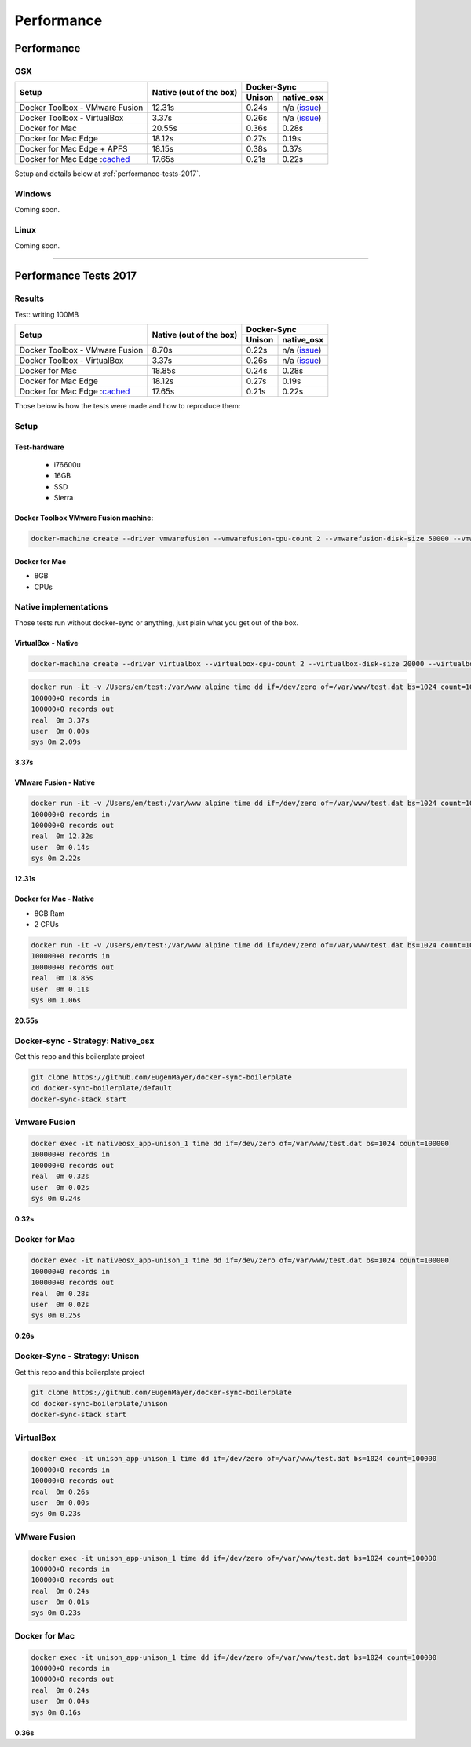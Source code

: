 ***********
Performance
***********

Performance
===========

OSX
---

+--------------------------------+-------------------------+-----------------------+
| Setup                          | Native                  | Docker-Sync           |
|                                | (out of the box)        +--------+--------------+
|                                |                         | Unison |  native_osx  |
+================================+=========================+========+==============+
| Docker Toolbox - VMware Fusion |                  12.31s | 0.24s  | n/a (issue_) |
+--------------------------------+-------------------------+--------+--------------+
| Docker Toolbox - VirtualBox    |                   3.37s | 0.26s  | n/a (issue_) |
+--------------------------------+-------------------------+--------+--------------+
| Docker for Mac                 |                  20.55s | 0.36s  |        0.28s |
+--------------------------------+-------------------------+--------+--------------+
| Docker for Mac Edge            |                  18.12s | 0.27s  |        0.19s |
+--------------------------------+-------------------------+--------+--------------+
| Docker for Mac Edge + APFS     |                  18.15s | 0.38s  |        0.37s |
+--------------------------------+-------------------------+--------+--------------+
| Docker for Mac Edge :cached_   |                  17.65s | 0.21s  |        0.22s |
+--------------------------------+-------------------------+--------+--------------+

Setup and details below at :ref:`performance-tests-2017`.

.. _issue: https://github.com/EugenMayer/docker-sync/issues/346
.. _cached: https://blog.docker.com/2017/05/user-guided-caching-in-docker-for-mac/

Windows
-------

Coming soon.

Linux
-----

Coming soon.

----

.. _performance-tests-2017:

Performance Tests 2017
======================

Results
-------

Test: writing 100MB


+--------------------------------+-------------------------+-----------------------+
| Setup                          | Native                  | Docker-Sync           |
|                                | (out of the box)        +--------+--------------+
|                                |                         | Unison |  native_osx  |
+================================+=========================+========+==============+
| Docker Toolbox - VMware Fusion |                   8.70s | 0.22s  | n/a (issue_) |
+--------------------------------+-------------------------+--------+--------------+
| Docker Toolbox - VirtualBox    |                   3.37s | 0.26s  | n/a (issue_) |
+--------------------------------+-------------------------+--------+--------------+
| Docker for Mac                 |                  18.85s | 0.24s  |        0.28s |
+--------------------------------+-------------------------+--------+--------------+
| Docker for Mac Edge            |                  18.12s | 0.27s  |        0.19s |
+--------------------------------+-------------------------+--------+--------------+
| Docker for Mac Edge :cached_   |                  17.65s | 0.21s  |        0.22s |
+--------------------------------+-------------------------+--------+--------------+

.. _issue: https://github.com/EugenMayer/docker-sync/issues/346
.. _cached: https://blog.docker.com/2017/05/user-guided-caching-in-docker-for-mac/

Those below is how the tests were made and how to reproduce them:

Setup
-----

Test-hardware
^^^^^^^^^^^^^

 - i76600u
 - 16GB
 - SSD
 - Sierra

Docker Toolbox VMware Fusion machine:
^^^^^^^^^^^^^^^^^^^^^^^^^^^^^^^^^^^^^

.. code-block:: shell

  docker-machine create --driver vmwarefusion --vmwarefusion-cpu-count 2 --vmwarefusion-disk-size 50000 --vmwarefusion-memory-size 8000 default

Docker for Mac
^^^^^^^^^^^^^^

- 8GB
- CPUs

Native implementations
----------------------

Those tests run without docker-sync or anything, just plain what you get out of the box.

VirtualBox - Native
^^^^^^^^^^^^^^^^^^^

.. code-block:: shell

    docker-machine create --driver virtualbox --virtualbox-cpu-count 2 --virtualbox-disk-size 20000 --virtualbox-memory "8000" vbox

.. code-block:: shell

    docker run -it -v /Users/em/test:/var/www alpine time dd if=/dev/zero of=/var/www/test.dat bs=1024 count=100000
    100000+0 records in
    100000+0 records out
    real  0m 3.37s
    user  0m 0.00s
    sys 0m 2.09s

**3.37s**

VMware Fusion - Native
^^^^^^^^^^^^^^^^^^^^^^

.. code-block:: shell

    docker run -it -v /Users/em/test:/var/www alpine time dd if=/dev/zero of=/var/www/test.dat bs=1024 count=100000
    100000+0 records in
    100000+0 records out
    real  0m 12.32s
    user  0m 0.14s
    sys 0m 2.22s

**12.31s**

Docker for Mac - Native
^^^^^^^^^^^^^^^^^^^^^^^^

- 8GB Ram
- 2 CPUs

.. code-block:: shell

    docker run -it -v /Users/em/test:/var/www alpine time dd if=/dev/zero of=/var/www/test.dat bs=1024 count=100000
    100000+0 records in
    100000+0 records out
    real  0m 18.85s
    user  0m 0.11s
    sys 0m 1.06s

**20.55s**

Docker-sync - Strategy: Native_osx
----------------------------------

Get this repo and this boilerplate project

.. code-block:: shell

    git clone https://github.com/EugenMayer/docker-sync-boilerplate
    cd docker-sync-boilerplate/default
    docker-sync-stack start

Vmware Fusion
-------------

.. code-block:: shell

    docker exec -it nativeosx_app-unison_1 time dd if=/dev/zero of=/var/www/test.dat bs=1024 count=100000
    100000+0 records in
    100000+0 records out
    real  0m 0.32s
    user  0m 0.02s
    sys 0m 0.24s

**0.32s**

Docker for Mac
--------------

.. code-block:: shell

    docker exec -it nativeosx_app-unison_1 time dd if=/dev/zero of=/var/www/test.dat bs=1024 count=100000
    100000+0 records in
    100000+0 records out
    real  0m 0.28s
    user  0m 0.02s
    sys 0m 0.25s

**0.26s**

Docker-Sync - Strategy: Unison
------------------------------

Get this repo and this boilerplate project

.. code-block:: shell

    git clone https://github.com/EugenMayer/docker-sync-boilerplate
    cd docker-sync-boilerplate/unison
    docker-sync-stack start

VirtualBox
----------

.. code-block:: shell

    docker exec -it unison_app-unison_1 time dd if=/dev/zero of=/var/www/test.dat bs=1024 count=100000
    100000+0 records in
    100000+0 records out
    real  0m 0.26s
    user  0m 0.00s
    sys 0m 0.23s


VMware Fusion
-------------

.. code-block:: shell

    docker exec -it unison_app-unison_1 time dd if=/dev/zero of=/var/www/test.dat bs=1024 count=100000
    100000+0 records in
    100000+0 records out
    real  0m 0.24s
    user  0m 0.01s
    sys 0m 0.23s

Docker for Mac
--------------

.. code-block:: shell

    docker exec -it unison_app-unison_1 time dd if=/dev/zero of=/var/www/test.dat bs=1024 count=100000
    100000+0 records in
    100000+0 records out
    real  0m 0.24s
    user  0m 0.04s
    sys 0m 0.16s

**0.36s**
